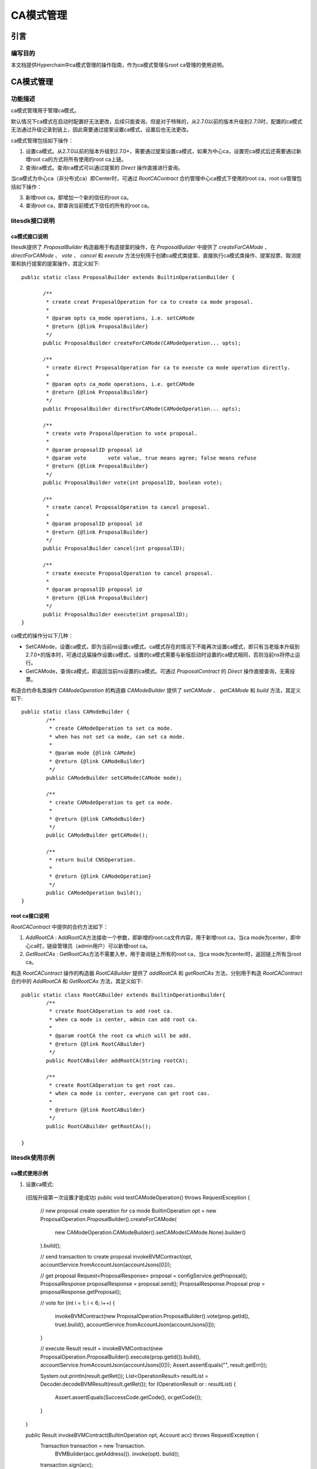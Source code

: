 .. _CA-Mode-Management:

CA模式管理
^^^^^^^^^^^^^

引言
------

编写目的
>>>>>>>>>>>

本文档提供Hyperchain中ca模式管理的操作指南，作为ca模式管理与root ca管理的使用说明。

CA模式管理
------------

功能描述
>>>>>>>>>>>

ca模式管理用于管理ca模式。

默认情况下ca模式在启动时配置好无法更改，后续只能查询。但是对于特殊的，从2.7.0以前的版本升级到2.7.0时，配置的ca模式无法通过升级记录到链上，因此需要通过提案设置ca模式，设置后也无法更改。

ca模式管理包括如下操作：

1. 设置ca模式。从2.7.0以前的版本升级到2.7.0+，需要通过提案设置ca模式，如果为中心ca，设置完ca模式后还需要通过新增root ca的方式将所有使用的root ca上链。

2. 查询ca模式。查询ca模式可以通过提案的 `Direct` 操作直接进行查询。

当ca模式为中心ca（非分布式ca）即Center时，可通过 `RootCAContract` 合约管理中心ca模式下使用的root ca，root ca管理包括如下操作：

3. 新增root ca，即增加一个新的信任的root ca。

4. 查询root ca，即查询当前模式下信任的所有的root ca。

litesdk接口说明
>>>>>>>>>>>>>>>>>>>

ca模式接口说明
::::::::::::::::::::::::

litesdk提供了 `ProposalBuilder` 构造器用于构造提案的操作，在 `ProposalBuilder` 中提供了 `createForCAMode` 、 `directForCAMode` 、 `vote` 、 `cancel` 和 `execute` 方法分别用于创建ca模式类提案、直接执行ca模式类操作、提案投票、取消提案和执行提案的提案操作，其定义如下::

 public static class ProposalBuilder extends BuiltinOperationBuilder {

        /**
         * create creat ProposalOperation for ca to create ca mode proposal.
         *
         * @param opts ca_mode operations, i.e. setCAMode
         * @return {@link ProposalBuilder}
         */
        public ProposalBuilder createForCAMode(CAModeOperation... opts);

        /**
         * create direct ProposalOperation for ca to execute ca mode operation directly.
         *
         * @param opts ca_mode operations, i.e. getCAMode
         * @return {@link ProposalBuilder}
         */
        public ProposalBuilder directForCAMode(CAModeOperation... opts);

        /**
         * create vote ProposalOperation to vote proposal.
         *
         * @param proposalID proposal id
         * @param vote       vote value, true means agree; false means refuse
         * @return {@link ProposalBuilder}
         */
        public ProposalBuilder vote(int proposalID, boolean vote);

        /**
         * create cancel ProposalOperation to cancel proposal.
         *
         * @param proposalID proposal id
         * @return {@link ProposalBuilder}
         */
        public ProposalBuilder cancel(int proposalID);

        /**
         * create execute ProposalOperation to cancel proposal.
         *
         * @param proposalID proposal id
         * @return {@link ProposalBuilder}
         */
        public ProposalBuilder execute(int proposalID);
 }

ca模式的操作分以下几种：

- SetCAMode，设置ca模式，即为当前ns设置ca模式。ca模式存在的情况下不能再次设置ca模式，即只有当老版本升级到2.7.0+的版本时，可通过这届操作设置ca模式，设置的ca模式需要与新版启动时设置的ca模式相同，否则当前ns将停止运行。

- GetCAMode，查询ca模式，即返回当前ns设置的ca模式。可通过 `ProposalContract` 的 `Direct` 操作直接查询，无需投票。

构造合约命名类操作 `CAModeOperation` 的构造器 `CAModeBuilder` 提供了 `setCAMode` 、 `getCAMode` 和 `build` 方法，其定义如下::

  public static class CAModeBuilder {
          /**
           * create CAModeOperation to set ca mode.
           * when has not set ca mode, can set ca mode.
           *
           * @param mode {@link CAMode}
           * @return {@link CAModeBuilder}
           */
          public CAModeBuilder setCAMode(CAMode mode);
  ​
          /**
           * create CAModeOperation to get ca mode.
           *
           * @return {@link CAModeBuilder}
           */
          public CAModeBuilder getCAMode();
    
          /**
           * return build CNSOperation.
           *
           * @return {@link CAModeOperation}
           */
          public CAModeOperation build();
  }

root ca接口说明
::::::::::::::::::::::::

`RootCAContract` 中提供的合约方法如下：

1. `AddRootCA` : AddRootCA方法接收一个参数，即新增的root.ca文件内容，用于新增root ca，当ca mode为center，即中心ca时，链级管理员（admin用户）可以新增root ca。

2. `GetRootCAs` : GetRootCAs方法不需要入参，用于查询链上所有的root ca，当ca mode为center时，返回链上所有当root ca。

构造 `RootCAContract` 操作的构造器 `RootCABuilder` 提供了 `addRootCA` 和 `getRootCAs` 方法，分别用于构造 `RootCAContract` 合约中的 `AddRootCA` 和 `GetRootCAs` 方法，其定义如下::

  public static class RootCABuilder extends BuiltinOperationBuilder{
          /**
           * create RootCAOperation to add root ca.
           * when ca mode is center, admin can add root ca.
           *
           * @param rootCA the root ca which will be add.
           * @return {@link RootCABuilder}
           */
          public RootCABuilder addRootCA(String rootCA);
  ​
          /**
           * create RootCAOperation to get root cas.
           * when ca mode is center, everyone can get root cas.
           *
           * @return {@link RootCABuilder}
           */
          public RootCABuilder getRootCAs();
  ​
  }

litesdk使用示例
>>>>>>>>>>>>>>>>>>>

ca模式使用示例
::::::::::::::::::

1. 设置ca模式::

 (旧版升级第一次设置才能成功)
 public void testCAModeOperation() throws RequestException {
    // new proposal create operation for ca mode
    BuiltinOperation opt = new ProposalOperation.ProposalBuilder().createForCAMode(
            new CAModeOperation.CAModeBuilder().setCAMode(CAMode.None).builder()
    ).build();

    // send transaction to create proposal
    invokeBVMContract(opt, accountService.fromAccountJson(accountJsons[0]));

    // get proposal
    Request<ProposalResponse> proposal = configService.getProposal();
    ProposalResponse proposalResponse = proposal.send();
    ProposalResponse.Proposal prop = proposalResponse.getProposal();

    // vote
    for (int i = 1; i < 6; i++) {
        invokeBVMContract(new ProposalOperation.ProposalBuilder().vote(prop.getId(), true).build(), accountService.fromAccountJson(accountJsons[i]));
    }

    // execute
    Result result = invokeBVMContract(new ProposalOperation.ProposalBuilder().execute(prop.getId()).build(), accountService.fromAccountJson(accountJsons[0]));
    Assert.assertEquals("", result.getErr());

    System.out.println(result.getRet());
    List<OperationResult> resultList = Decoder.decodeBVMResult(result.getRet());
    for (OperationResult or : resultList) {
        Assert.assertEquals(SuccessCode.getCode(), or.getCode());
    }
 }

 public Result invokeBVMContract(BuiltinOperation opt, Account acc) throws RequestException {
    Transaction transaction = new Transaction.
            BVMBuilder(acc.getAddress()).
            invoke(opt).
            build();
    transaction.sign(acc);

    ReceiptResponse receiptResponse = contractService.invoke(transaction).send().polling();
    Result result = Decoder.decodeBVM(receiptResponse.getRet());
    System.out.println(result);
    return result;
 }

2. 通过 `Direct` 查询ca模式

 ::

 public void getCAMode() throws RequestException {
    Account ac = accountService.fromAccountJson(accountJson);
    Transaction transaction = new Transaction.
            BVMBuilder(ac.getAddress()).
            invoke(new ProposalOperation.ProposalBuilder().directForCAMode(new CAModeOperation.CAModeBuilder().getCAMode().builder()).build()).
            build();
    transaction.sign(ac);
    ReceiptResponse receiptResponse = contractService.invoke(transaction).send().polling();
    Result result = Decoder.decodeBVM(receiptResponse.getRet());
    System.out.println(result);
    System.out.println(result.getErr());
    System.out.println(result.getRet());
 }

root ca使用示例
::::::::::::::::::::

当ca模式为 `Center` 即中心ca时，可以对root ca进行管理。

1. 新增root ca ::

 public void setRootCA() throws RequestException {
    String rootCA = "-----BEGIN CERTIFICATE-----\n" +
            "MIICSTCCAfWgAwIBAgIBATAKBggqhkjOPQQDAjB0MQkwBwYDVQQIEwAxCTAHBgNV\n" +
            "BAcTADEJMAcGA1UECRMAMQkwBwYDVQQREwAxDjAMBgNVBAoTBWZsYXRvMQkwBwYD\n" +
            "VQQLEwAxDjAMBgNVBAMTBW5vZGUyMQswCQYDVQQGEwJaSDEOMAwGA1UEKhMFZWNl\n" +
            "cnQwIBcNMjAwNTIxMDU1ODU2WhgPMjEyMDA0MjcwNjU4NTZaMHQxCTAHBgNVBAgT\n" +
            "ADEJMAcGA1UEBxMAMQkwBwYDVQQJEwAxCTAHBgNVBBETADEOMAwGA1UEChMFZmxh\n" +
            "dG8xCTAHBgNVBAsTADEOMAwGA1UEAxMFbm9kZTQxCzAJBgNVBAYTAlpIMQ4wDAYD\n" +
            "VQQqEwVlY2VydDBWMBAGByqGSM49AgEGBSuBBAAKA0IABBI3ewNK21vHNOPG6U3X\n" +
            "mKJohSNNz72QKDxUpRt0fCJHwaGYfSvY4cnqkbliclfckUTpCkFSRr4cqN6PURCF\n" +
            "zkWjeTB3MA4GA1UdDwEB/wQEAwIChDAmBgNVHSUEHzAdBggrBgEFBQcDAgYIKwYB\n" +
            "BQUHAwEGAioDBgOBCwEwDwYDVR0TAQH/BAUwAwEB/zANBgNVHQ4EBgQEAQIDBDAP\n" +
            "BgNVHSMECDAGgAQBAgMEMAwGAypWAQQFZWNlcnQwCgYIKoZIzj0EAwIDQgDJibFh\n" +
            "a1tZ3VhL3WIs36DqOS22aetvcn2dXHH9Pw5/s2XI70Mr3ow3RKqJmdmi0PsmLr+K\n" +
            "pCFkuMv2bHnkWuiZAQ==\n" +
            "-----END CERTIFICATE-----";
    String adminAccount = "";
    Account ac = accountService.fromAccountJson(adminAccount);
    Transaction transaction = new Transaction.
            BVMBuilder(ac.getAddress()).
            invoke(new RootCAOperation.RootCABuilder().addRootCA(rootCA).build()).
            build();
    transaction.sign(ac);
    ReceiptResponse receiptResponse = contractService.invoke(transaction).send().polling();
    Result result = Decoder.decodeBVM(receiptResponse.getRet());
    System.out.println(result);
    System.out.println(result.getErr());
    System.out.println(result.getRet());
 }

2. 查询root ca ::

 public void getRootCA() throws RequestException {
    Account ac = accountService.fromAccountJson(accountJson);
    Transaction transaction = new Transaction.
            BVMBuilder(ac.getAddress()).
    invoke(new RootCAOperation.RootCABuilder().getRootCAs().build()).
                    build();
    transaction.sign(ac);
    ReceiptResponse receiptResponse = contractService.invoke(transaction).send().polling();
    Result result = Decoder.decodeBVM(receiptResponse.getRet());
    System.out.println(result);
    System.out.println(result.getErr());
    System.out.println(result.getRet());
 }




